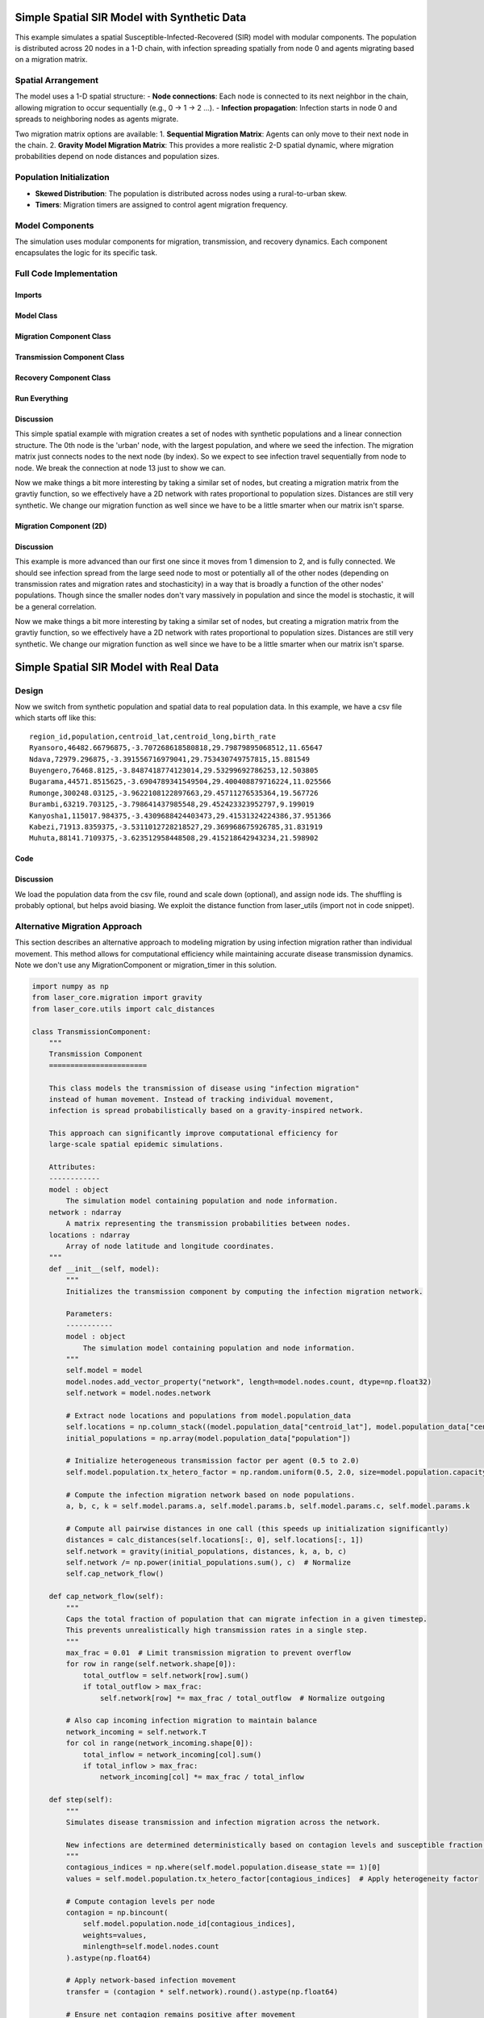 Simple Spatial SIR Model with Synthetic Data
============================================

This example simulates a spatial Susceptible-Infected-Recovered (SIR) model with modular components. The population is distributed across 20 nodes in a 1-D chain, with infection spreading spatially from node 0 and agents migrating based on a migration matrix.

Spatial Arrangement
-------------------

The model uses a 1-D spatial structure:
- **Node connections**: Each node is connected to its next neighbor in the chain, allowing migration to occur sequentially (e.g., 0 → 1 → 2 ...).
- **Infection propagation**: Infection starts in node 0 and spreads to neighboring nodes as agents migrate.

Two migration matrix options are available:
1. **Sequential Migration Matrix**: Agents can only move to their next node in the chain.
2. **Gravity Model Migration Matrix**: This provides a more realistic 2-D spatial dynamic, where migration probabilities depend on node distances and population sizes.

Population Initialization
--------------------------

- **Skewed Distribution**: The population is distributed across nodes using a rural-to-urban skew.
- **Timers**: Migration timers are assigned to control agent migration frequency.

Model Components
----------------

The simulation uses modular components for migration, transmission, and recovery dynamics. Each component encapsulates the logic for its specific task.

Full Code Implementation
-------------------------

Imports
^^^^^^^

.. code-block:: python
    :linenos:

    import numpy as np
    import matplotlib.pyplot as plt
    import csv
    from laser_core.laserframe import LaserFrame
    from laser_core.demographics.spatialpops import distribute_population_skewed as dps
    from laser_core.migration import gravity


Model Class
^^^^^^^^^^^

.. code-block:: python
    :linenos:

    # Define the model
    class MultiNodeSIRModel:
        """
        A multi-node SIR (Susceptible-Infected-Recovered) disease transmission model.

        Attributes:
            params (dict): Configuration parameters for the model.
            nodes (int): Number of nodes in the simulation.
            population (LaserFrame): Represents the population with agent-level properties.
            results (np.ndarray): Stores simulation results for S, I, and R per node.
            components (list): List of components (e.g., Migration, Transmission) added to the model.
        """

        def __init__(self, params):
            """
            Initializes the SIR model with the given parameters.

            Args:
                params (dict): Dictionary containing parameters such as population size,
                               number of nodes, timesteps, and rates for transmission/migration.
            """
            self.components = []
            self.params = params
            self.nodes = params["nodes"]
            self.population = LaserFrame(capacity=params["population_size"], initial_count=params["population_size"])

            # Define properties
            self.population.add_scalar_property("node_id", dtype=np.int32)
            self.population.add_scalar_property("disease_state", dtype=np.int32, default=0)  # 0=S, 1=I, 2=R
            self.population.add_scalar_property("recovery_timer", dtype=np.int32, default=0)
            self.population.add_scalar_property("migration_timer", dtype=np.int32, default=0)

            # Initialize population distribution
            node_pops = dps(params["population_size"], self.nodes, frac_rural=0.3)
            node_ids = np.concatenate([np.full(count, i) for i, count in enumerate(node_pops)])
            np.random.shuffle(node_ids)
            self.population.node_id[:params["population_size"]] = node_ids

            # Reporting structure: Use LaserFrame for reporting
            self.results = LaserFrame( capacity=self.nodes ) # not timesteps for capacity
            for state in ["S", "I", "R"]:
                self.results.add_vector_property(state, length=params["timesteps"], dtype=np.int32)

            # Record results: reporting could actually be a component if we wanted. Or it can be
            # done in a log/report function in the relevant component (e.g., Transmission)
            self.results.S[self.current_timestep, :] = np.array([
                np.sum(self.population.disease_state[self.population.node_id == i] == 0)
                for i in range(self.nodes)
            ])
            self.results.I[self.current_timestep, :] = np.array([
                np.sum(self.population.disease_state[self.population.node_id == i] == 1)
                for i in range(self.nodes)
            ])
            self.results.R[self.current_timestep, :] = np.array([
                np.sum(self.population.disease_state[self.population.node_id == i] == 2)
                for i in range(self.nodes)
            ])

        def add_component(self, component):
            """
            Adds a component (e.g., Migration, Transmission, Recovery) to the model.

            Args:
                component: An instance of a component to be added.
            """
            self.components.append(component)

        def step(self):
            """
            Advances the simulation by one timestep, updating all components and recording results.
            """
            for component in self.components:
                component.step()

            # Record results
            for i in range(self.nodes):
                in_node = self.population.node_id == i
                self.results[self.current_timestep, i, 0] = (self.population.disease_state[in_node] == 0).sum()
                self.results[self.current_timestep, i, 1] = (self.population.disease_state[in_node] == 1).sum()
                self.results[self.current_timestep, i, 2] = (self.population.disease_state[in_node] == 2).sum()

        def run(self):
            """
            Runs the simulation for the configured number of timesteps.
            """
            from tqdm import tqdm
            for self.current_timestep in tqdm(range(self.params["timesteps"])):
                self.step()

        def save_results(self, filename):
            """
            Saves the simulation results to a CSV file.

            Args:
                filename (str): Path to the output file.
            """
            with open(filename, mode='w', newline='') as file:
                writer = csv.writer(file)
                writer.writerow(["Timestep", "Node", "Susceptible", "Infected", "Recovered"])
                for t in range(self.params["timesteps"]):
                    for node in range(self.nodes):
                        writer.writerow([t, node, *self.results[t, node]])

        def plot_results(self):
            """
            Plots the prevalence of infected agents over time for all nodes.
            """
            plt.figure(figsize=(10, 6))
            for i in range(self.nodes):
                prevalence = self.results.I[:, i] / (
                    self.results.S[:, i] +
                    self.results.I[:, i] +
                    self.results.R[:, i]
                )
                plt.plot(prevalence, label=f"Node {i}")

            plt.title("Prevalence Across All Nodes")
            plt.xlabel("Timesteps")
            plt.ylabel("Prevalence of Infected Agents")
            plt.legend()
            plt.show()


Migration Component Class
^^^^^^^^^^^^^^^^^^^^^^^^^

.. code-block:: python
    :linenos:

    class MigrationComponent:
        """
        Handles migration behavior of agents between nodes in the model.

        Attributes:
            model (MultiNodeSIRModel): The simulation model instance.
            migration_matrix (ndarray): A matrix representing migration probabilities between nodes.
        """

        def __init__(self, model):
            """
            Initializes the MigrationComponent.

            Args:
                model (MultiNodeSIRModel): The simulation model instance.
            """
            self.model = model

            # Set initial migration timers
            max_timer = int(1 / model.params["migration_rate"])
            model.population.migration_timer[:] = np.random.randint(1, max_timer + 1, size=model.params["population_size"])

            self.migration_matrix = self.get_sequential_migration_matrix(model.nodes)

            # Example customization: Disable migration from node 13 to 14
            def break_matrix_node(matrix, from_node, to_node):
                matrix[from_node][to_node] = 0
            break_matrix_node(self.migration_matrix, 13, 14)

        def get_sequential_migration_matrix(self, nodes):
            """
            Creates a migration matrix where agents can only migrate to the next sequential node.

            Args:
                nodes (int): Number of nodes in the simulation.

            Returns:
                ndarray: A migration matrix where migration is allowed only to the next node.
            """
            migration_matrix = np.zeros((nodes, nodes))
            for i in range(nodes - 1):
                migration_matrix[i, i + 1] = 1.0
            return migration_matrix

        def step(self):
            """
            Updates the migration state of the population by determining which agents migrate
            and their destinations based on the migration matrix.
            """
            node_ids = self.model.population.node_id

            # Decrement migration timers
            self.model.population.migration_timer -= 1

            # Identify agents ready to migrate
            migrating_indices = np.where(self.model.population.migration_timer <= 0)[0]
            if migrating_indices.size == 0:
                return

            # Shuffle migrants and assign destinations based on migration matrix
            np.random.shuffle(migrating_indices)
            destinations = np.empty(len(migrating_indices), dtype=int)
            for origin in range(self.model.nodes):
                origin_mask = node_ids[migrating_indices] == origin
                num_origin_migrants = origin_mask.sum()

                if num_origin_migrants > 0:
                    # Assign destinations proportionally to migration matrix
                    destination_counts = np.round(self.migration_matrix[origin] * num_origin_migrants).astype(int)
                    destination_counts = np.maximum(destination_counts, 0)  # Clip negative values
                    if destination_counts.sum() == 0:  # No valid destinations
                        destinations[origin_mask] = origin  # Stay in the same node
                        continue
                    destination_counts[origin] += num_origin_migrants - destination_counts.sum()  # Adjust rounding errors

                    # Create ordered destination assignments
                    destination_indices = np.repeat(np.arange(self.model.nodes), destination_counts)
                    destinations[origin_mask] = destination_indices[:num_origin_migrants]

            # Update node IDs of migrants
            node_ids[migrating_indices] = destinations

            # Reset migration timers for migrated agents
            self.model.population.migration_timer[migrating_indices] = np.random.randint(
                1, int(1 / self.model.params["migration_rate"]) + 1, size=migrating_indices.size
            )


Transmission Component Class
^^^^^^^^^^^^^^^^^^^^^^^^^^^^

.. code-block:: python
    :linenos:

    class TransmissionComponent:
        """
        Handles the disease transmission dynamics within the population.

        Attributes:
            model (MultiNodeSIRModel): The simulation model instance.
        """

        def __init__(self, model):
            """
            Initializes the TransmissionComponent and infects initial agents.

            Args:
                model (MultiNodeSIRModel): The simulation model instance.
            """
            self.model = model

        def step(self):
            """
            Simulates disease transmission for each node in the current timestep.
            """
            for i in range(self.model.nodes):
                in_node = self.model.population.node_id == i
                susceptible = in_node & (self.model.population.disease_state == 0)
                infected = in_node & (self.model.population.disease_state == 1)

                num_susceptible = susceptible.sum()
                num_infected = infected.sum()
                total_in_node = in_node.sum()

                if total_in_node > 0 and num_infected > 0 and num_susceptible > 0:
                    infectious_fraction = num_infected / total_in_node
                    susceptible_fraction = num_susceptible / total_in_node

                    new_infections = int(
                        self.model.params["transmission_rate"] * infectious_fraction * susceptible_fraction * total_in_node
                    )

                    susceptible_indices = np.where(susceptible)[0]
                    newly_infected_indices = np.random.choice(susceptible_indices, size=new_infections, replace=False)

                    self.model.population.disease_state[newly_infected_indices] = 1
                    self.model.population.recovery_timer[newly_infected_indices] = np.random.randint(5, 15, size=new_infections)

Recovery Component Class
^^^^^^^^^^^^^^^^^^^^^^^^

.. code-block:: python
    :linenos:

    class RecoveryComponent:
        """
        Handles the recovery dynamics of infected individuals in the population.

        Attributes:
            model (MultiNodeSIRModel): The simulation model instance.
        """

        def __init__(self, model):
            """
            Initializes the RecoveryComponent.

            Args:
                model (MultiNodeSIRModel): The simulation model instance.
            """
            self.model = model

        def step(self):
            """
            Updates the recovery state of infected individuals, moving them to the recovered state
            if their recovery timer has elapsed.
            """
            infected = self.model.population.disease_state == 1
            self.model.population.recovery_timer[infected] -= 1
            self.model.population.disease_state[(infected) & (self.model.population.recovery_timer <= 0)] = 2


Run Everything
^^^^^^^^^^^^^^

.. code-block:: python
    :linenos:

    # Parameters
    params = {
        "population_size": 1_000_000,
        "nodes": 20,
        "timesteps": 600,
        "initial_infected_fraction": 0.01,
        "transmission_rate": 0.25,
        "migration_rate": 0.001
    }

    # Run simulation
    model = MultiNodeSIRModel(params)
    model.add_component(MigrationComponent(model))
    model.add_component(TransmissionComponent(model))
    model.add_component(RecoveryComponent(model))
    model.run()
    model.save_results("simulation_results.csv")
    model.plot_results()

Discussion
^^^^^^^^^^

This simple spatial example with migration creates a set of nodes with synthetic populations and a linear connection structure. The 0th node is the 'urban' node, with the largest population, and where we seed the infection. The migration matrix just connects nodes to the next node (by index). So we expect to see infection travel sequentially from node to node. We break the connection at node 13 just to show we can.

Now we make things a bit more interesting by taking a similar set of nodes, but creating a migration matrix from the gravtiy function, so we effectively have a 2D network with rates proportional to population sizes. Distances are still very synthetic. We change our migration function as well since we have to be a little smarter when our matrix isn't sparse.

Migration Component (2D)
^^^^^^^^^^^^^^^^^^^^^^^^

.. code-block:: python
    :linenos:

    class MigrationComponent2D:
        """
        Handles migration behavior of agents between nodes in the model.

        Attributes:
            model (MultiNodeSIRModel): The simulation model instance.
            migration_matrix (ndarray): A matrix representing migration probabilities between nodes.
        """

        def __init__(self, model):
            """
            Initializes the MigrationComponent.

            Args:
                model (MultiNodeSIRModel): The simulation model instance.
            """
            self.model = model

            # Set initial migration timers
            max_timer = int(1 / model.params["migration_rate"])
            model.population.migration_timer[:] = np.random.randint(1, max_timer + 1, size=model.params["population_size"])

            self.migration_matrix = self.get_gravity_migration_matrix(model.nodes)

        def get_gravity_migration_matrix(self, nodes):
            """
            Generates a gravity-based migration matrix based on population and distances between nodes.

            Args:
                nodes (int): Number of nodes in the simulation.

            Returns:
                ndarray: A migration matrix where each row represents probabilities of migration to other nodes.
            """
            pops = np.array([np.sum(self.model.population.node_id == i) for i in range(nodes)])
            distances = np.ones((nodes, nodes)) - np.eye(nodes)
            migration_matrix = gravity(pops, distances, k=1.0, a=0.5, b=0.5, c=2.0)
            migration_matrix = migration_matrix / migration_matrix.sum(axis=1, keepdims=True)
            return migration_matrix

        def step(self):

            """
            Executes the migration step for the agent-based model.

            This function selects a fraction of agents to migrate based on expired migration timers.
            It then changes their node_id according to the migration matrix, ensuring that movements
            follow the prescribed probability distributions.

            Steps:
            - Selects a subset of the population for migration.
            - Determines the origin nodes of migrating agents.
            - Uses a multinomial draw to assign new destinations based on the migration matrix.
            - Updates the agents' node assignments accordingly.

            Returns:
                None
            """
            # Decrement migration timers
            self.model.population.migration_timer -= 1

            # Identify agents ready to migrate
            migrating_indices = np.where(self.model.population.migration_timer <= 0)[0]
            if migrating_indices.size == 0:
                return

            np.random.shuffle(migrating_indices)

            origins = model.population.node_id[migrating_indices]
            origin_counts = np.bincount(origins, minlength=model.params["nodes"])

            offset = 0

            for origin in range(model.params["nodes"]):
                count = origin_counts[origin]
                if count == 0:
                    continue

                origin_slice = migrating_indices[offset : offset + count]
                offset += count

                row = self.migration_matrix[origin]
                row_sum = row.sum()
                if row_sum <= 0:
                    continue

                fraction_row = row / row_sum
                destination_counts = np.random.multinomial(count, fraction_row)
                destinations = np.repeat(np.arange(model.params["nodes"]), destination_counts)
                model.population.node_id[origin_slice] = destinations[:count]

            # Reset migration timers for migrated agents
            self.model.population.migration_timer[migrating_indices] = np.random.randint(
                1, int(1 / self.model.params["migration_rate"]) + 1, size=migrating_indices.size
            )

Discussion
^^^^^^^^^^

This example is more advanced than our first one since it moves from 1 dimension to 2, and is fully connected. We should see infection spread from the large seed node to most or potentially all of the other nodes (depending on transmission rates and migration rates and stochasticity) in a way that is broadly a function of the other nodes' populations. Though since the smaller nodes don't vary massively in population and since the model is stochastic, it will be a general correlation.

Now we make things a bit more interesting by taking a similar set of nodes, but creating a migration matrix from the gravtiy function, so we effectively have a 2D network with rates proportional to population sizes. Distances are still very synthetic. We change our migration function as well since we have to be a little smarter when our matrix isn't sparse.


Simple Spatial SIR Model with Real Data
=======================================

Design
------
Now we switch from synthetic population and spatial data to real population data. In this example, we have a csv
file which starts off like this:

::

  region_id,population,centroid_lat,centroid_long,birth_rate
  Ryansoro,46482.66796875,-3.707268618580818,29.79879895068512,11.65647
  Ndava,72979.296875,-3.391556716979041,29.753430749757815,15.881549
  Buyengero,76468.8125,-3.8487418774123014,29.53299692786253,12.503805
  Bugarama,44571.8515625,-3.6904789341549504,29.400408879716224,11.025566
  Rumonge,300248.03125,-3.9622108122897663,29.45711276535364,19.567726
  Burambi,63219.703125,-3.798641437985548,29.452423323952797,9.199019
  Kanyosha1,115017.984375,-3.4309688424403473,29.41531324224386,37.951366
  Kabezi,71913.8359375,-3.5311012728218527,29.369968675926785,31.831919
  Muhuta,88141.7109375,-3.623512958448508,29.415218642943234,21.598902



Code
^^^^

.. code-block:: python
    :linenos:

    class SpatialSIRModelRealData:
        def __init__(self, params, population_data):
            """
                Initialize the mode, LASER-style, using the population_data loaded from a csv file (pandas).
                Create nodes and a migration_matrix based on populations and locations of each node.

            """
            self.params = params
            # We scale down population here from literal values but this may not be necessary.
            population_data["scaled_population"] = (population_data["population"] / params["scale_factor"]).round().astype(int)
            total_population = int(population_data["scaled_population"].sum())
            print( f"{total_population=}" )

            # Set up the properties as before
            self.population = LaserFrame(capacity=total_population, initial_count=total_population)
            self.population.add_scalar_property("node_id", dtype=np.int32)
            self.population.add_scalar_property("disease_state", dtype=np.int32, default=0)
            self.population.add_scalar_property("recovery_timer", dtype=np.int32, default=0)
            self.population.add_scalar_property("migration_timer", dtype=np.int32, default=0)

            node_pops = population_data["scaled_population"].values
            self.params["nodes"] = len(node_pops)

            node_ids = np.concatenate([np.full(count, i) for i, count in enumerate(node_pops)])
            np.random.shuffle(node_ids)
            self.population.node_id[:total_population] = node_ids

            # seed in big node
            big_node_id = np.argmax( node_pops )
            available_population = population_data["scaled_population"][big_node_id]
            initial_infected = int(params["initial_infected_fraction"] * available_population)
            infection_indices = np.random.choice(np.where(self.population.node_id == big_node_id)[0], initial_infected, replace=False)
            self.population.disease_state[infection_indices] = 1
            self.population.recovery_timer[infection_indices] = np.random.uniform(params["recovery_time"] - 3, params["recovery_time"] + 3, size=initial_infected).astype(int)

            pop_sizes = np.array(node_pops)
            latitudes = population_data["centroid_lat"].values
            longitudes = population_data["centroid_long"].values
            distances = np.zeros((self.params["nodes"], self.params["nodes"]))

            # Nested for loop here is optimized for readbility, not performance
            for i in range(self.params["nodes"]):
                for j in range(self.params["nodes"]):
                    if i != j:
                        distances[i, j] = distance(latitudes[i], longitudes[i], latitudes[j], longitudes[j])

            # Set up our migration_matrix based on gravity model and input data (pops & distances)
            self.distances = distances
            self.migration_matrix = gravity(pop_sizes, distances, k=10.0, a=1.0, b=1.0, c=1.0)
            self.migration_matrix /= self.migration_matrix.sum(axis=1, keepdims=True) # normalize

Discussion
^^^^^^^^^^

We load the population data from the csv file, round and scale down (optional), and assign node ids. The shuffling is probably optional, but helps avoid biasing. We exploit the distance function from laser_utils (import not in code snippet).

.. _alternative_migration:

Alternative Migration Approach
-------------------------------

This section describes an alternative approach to modeling migration by using infection migration rather than individual movement. This method allows for computational efficiency while maintaining accurate disease transmission dynamics. Note we don't use any MigrationComponent or migration_timer in this solution.

.. code-block:: python

    import numpy as np
    from laser_core.migration import gravity
    from laser_core.utils import calc_distances

    class TransmissionComponent:
        """
        Transmission Component
        =======================

        This class models the transmission of disease using "infection migration"
        instead of human movement. Instead of tracking individual movement,
        infection is spread probabilistically based on a gravity-inspired network.

        This approach can significantly improve computational efficiency for
        large-scale spatial epidemic simulations.

        Attributes:
        ------------
        model : object
            The simulation model containing population and node information.
        network : ndarray
            A matrix representing the transmission probabilities between nodes.
        locations : ndarray
            Array of node latitude and longitude coordinates.
        """
        def __init__(self, model):
            """
            Initializes the transmission component by computing the infection migration network.

            Parameters:
            -----------
            model : object
                The simulation model containing population and node information.
            """
            self.model = model
            model.nodes.add_vector_property("network", length=model.nodes.count, dtype=np.float32)
            self.network = model.nodes.network

            # Extract node locations and populations from model.population_data
            self.locations = np.column_stack((model.population_data["centroid_lat"], model.population_data["centroid_long"]))
            initial_populations = np.array(model.population_data["population"])

            # Initialize heterogeneous transmission factor per agent (0.5 to 2.0)
            self.model.population.tx_hetero_factor = np.random.uniform(0.5, 2.0, size=model.population.capacity)

            # Compute the infection migration network based on node populations.
            a, b, c, k = self.model.params.a, self.model.params.b, self.model.params.c, self.model.params.k

            # Compute all pairwise distances in one call (this speeds up initialization significantly)
            distances = calc_distances(self.locations[:, 0], self.locations[:, 1])
            self.network = gravity(initial_populations, distances, k, a, b, c)
            self.network /= np.power(initial_populations.sum(), c)  # Normalize
            self.cap_network_flow()

        def cap_network_flow(self):
            """
            Caps the total fraction of population that can migrate infection in a given timestep.
            This prevents unrealistically high transmission rates in a single step.
            """
            max_frac = 0.01  # Limit transmission migration to prevent overflow
            for row in range(self.network.shape[0]):
                total_outflow = self.network[row].sum()
                if total_outflow > max_frac:
                    self.network[row] *= max_frac / total_outflow  # Normalize outgoing

            # Also cap incoming infection migration to maintain balance
            network_incoming = self.network.T
            for col in range(network_incoming.shape[0]):
                total_inflow = network_incoming[col].sum()
                if total_inflow > max_frac:
                    network_incoming[col] *= max_frac / total_inflow

        def step(self):
            """
            Simulates disease transmission and infection migration across the network.

            New infections are determined deterministically based on contagion levels and susceptible fraction.
            """
            contagious_indices = np.where(self.model.population.disease_state == 1)[0]
            values = self.model.population.tx_hetero_factor[contagious_indices]  # Apply heterogeneity factor

            # Compute contagion levels per node
            contagion = np.bincount(
                self.model.population.node_id[contagious_indices],
                weights=values,
                minlength=self.model.nodes.count
            ).astype(np.float64)

            # Apply network-based infection movement
            transfer = (contagion * self.network).round().astype(np.float64)

            # Ensure net contagion remains positive after movement
            contagion += transfer.sum(axis=1) - transfer.sum(axis=0)
            contagion = np.maximum(contagion, 0)  # Prevent negative contagion

            # Infect susceptible individuals in each node deterministically
            for i in range(self.model.nodes.count):
                node_population = np.where(self.model.population.node_id == i)[0]
                susceptible = node_population[self.model.population.disease_state[node_population] == 0]

                if len(susceptible) > 0:
                    # Compute new infections deterministically based on prevalence and susceptible fraction
                    num_new_infections = int(min(len(susceptible), (
                        self.model.params.transmission_rate * contagion[i] * len(susceptible) / len(node_population)
                    )))

                    # Randomly select susceptible individuals for infection
                    new_infected_indices = np.random.choice(susceptible, size=num_new_infections, replace=False)
                    self.model.population.disease_state[new_infected_indices] = 1

                    # Assign recovery timers to newly infected individuals
                    self.model.population.recovery_timer[new_infected_indices] = np.random.randint(5, 15, size=num_new_infections)

            # TODO: Potential Performance Improvement: Consider using a sparse representation for `network`
            # if many connections have very low probability. This would speed up matrix multiplications significantly.

            # TODO: Investigate parallelization of contagion computation for large-scale simulations
            # using Numba or JIT compilation to optimize the loop structure.

